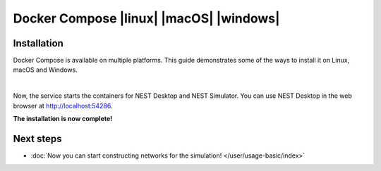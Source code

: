 .. _setup-docker-compose:

Docker Compose |linux| |macOS| |windows|
========================================

.. grid:: 2

   .. grid-item::
      :columns: 9

      Docker is a virtualization software packaging applications and its dependencies. Docker Compose is a tool for
      running multi-container applications on Docker which uses the Compose file format.

   .. grid-item::
      :columns: 3

      .. image:: /_static/img/logo/docker-compose-logo.png
         :target: #
         :width: 120px


.. seeAlso::
   For further information, please see the `official page of Docker Compose <https://github.com/docker/compose>`__.

Installation
------------

Docker Compose is available on multiple platforms. This guide demonstrates some of the ways to install it on Linux,
macOS and Windows.

.. tab-set::

   .. tab-item:: Linux |linux|

      Install Docker and Docker Compose in Terminal

      .. code-block:: bash

         apt install docker.io docker-compose

      **Pull and start Docker containers**

      #. Get the configuration file for Docker Compose (`docker-compose.yml
         <https://raw.githubusercontent.com/nest-desktop/nest-desktop/main/docker-compose.yml>`__)

         .. code-block:: bash

            wget https://raw.githubusercontent.com/nest-desktop/nest-desktop/main/docker-compose.yml

      #. Pull images and start containers for NEST Desktop and NEST Simulator in a single command:

         .. code-block:: bash

            docker-compose up

   .. tab-item:: macOS |macOS| and Windows |windows|

      Docker Compose is included in Docker Desktop for macOS and Windows. For more information, take a look at the
      `installation guide of Docker Desktop <https://www.docker.com/get-started>`__.

|

Now, the service starts the containers for NEST Desktop and NEST Simulator. You can use NEST Desktop in the web browser
at http://localhost:54286.

**The installation is now complete!**

.. seeAlso::
   For more information (like running the containers without root password, etc.), please read the full documentation
   of `NEST Desktop Docker <https://github.com/nest-desktop/nest-desktop-docker>`__.


Next steps
----------

- :doc:`Now you can start constructing networks for the simulation! </user/usage-basic/index>`